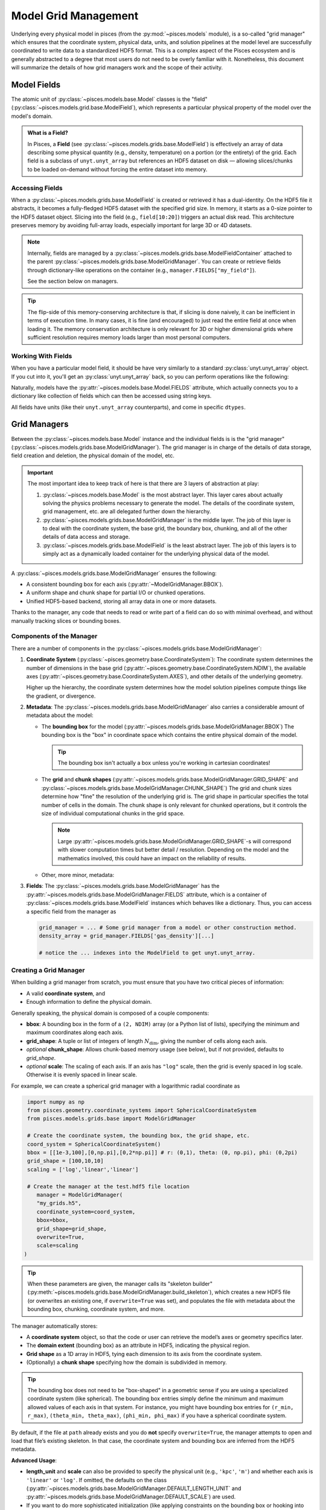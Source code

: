 .. _model_grid_management:
Model Grid Management
=====================

Underlying every physical model in pisces (from the :py:mod:`~pisces.models` module), is a so-called "grid manager" which
ensures that the coordinate system, physical data, units, and solution pipelines at the model level are successfully coordinated
to write data to a standardized HDF5 format. This is a complex aspect of the Pisces ecosystem and is generally abstracted
to a degree that most users do not need to be overly familiar with it. Nonetheless, this document will summarize the details
of how grid managers work and the scope of their activity.

Model Fields
------------

The atomic unit of :py:class:`~pisces.models.base.Model` classes is the "field" (:py:class:`~pisces.models.grid.base.ModelField`),
which represents a particular physical property of the model over the model's domain.

.. admonition:: What is a Field?
   :class: tip

   In Pisces, a **Field** (see :py:class:`~pisces.models.grids.base.ModelField`) is effectively an array of data
   describing some physical quantity (e.g., density, temperature) on a portion
   (or the entirety) of the grid. Each field is a subclass of ``unyt.unyt_array``
   but references an HDF5 dataset on disk — allowing slices/chunks to be loaded
   on-demand without forcing the entire dataset into memory.

Accessing Fields
++++++++++++++++

When a :py:class:`~pisces.models.grids.base.ModelField` is created or retrieved it has a dual-identity. On the HDF5 file it abstracts, it becomes
a fully-fledged HDF5 dataset with the specified grid size. In memory, it starts as a 0-size pointer to the HDF5 dataset object.
Slicing into the field (e.g., ``field[10:20]``) triggers an actual disk read. This architecture preserves memory by avoiding full-array
loads, especially important for large 3D or 4D datasets.

.. note::

   Internally, fields are managed by a :py:class:`~pisces.models.grids.base.ModelFieldContainer` attached
   to the parent :py:class:`~pisces.models.grids.base.ModelGridManager`. You can create or retrieve fields
   through dictionary-like operations on the container (e.g., ``manager.FIELDS["my_field"]``).

   See the section below on managers.

.. tip::

    The flip-side of this memory-conserving architecture is that, if slicing is done naively, it can be inefficient
    in terms of execution time. In many cases, it is fine (and encouraged) to just read the entire field at once when
    loading it. The memory conservation architecture is only relevant for 3D or higher dimensional grids where sufficient
    resolution requires memory loads larger than most personal computers.

Working With Fields
+++++++++++++++++++

When you have a particular model field, it should be have very similarly to a standard :py:class:`unyt.unyt_array` object.
If you cut into it, you'll get an :py:class:`unyt.unyt_array` back, so you can perform operations like the following:

.. dropdown:: Example

    .. code-block:: python

        # pressure and temperature fields obtained from a profile or from a model...
        density_field, temperature_field = ModelField(...), ModelField(...)

        # load the unyt_arrays from the underlying field.
        df, tf = density_field[...], temperature_field[...]

        # compute the ideal gas pressure (excluding a factor of m_p * mu)
        pressure = df*tf

        # Proceed with additional computations or add the pressure to an HDF5 file.

Naturally, models have the :py:attr:`~pisces.models.base.Model.FIELDS` attribute, which actually connects you to a dictionary like
collection of fields which can then be accessed using string keys.

All fields have units (like their ``unyt.unyt_array`` counterparts), and come in specific ``dtypes``.

.. raw:: html

   <hr style="height:2px;background-color:black">

Grid Managers
-------------

Between the :py:class:`~pisces.models.base.Model` instance and the individual fields is is the "grid manager"
(:py:class:`~pisces.models.grids.base.ModelGridManager`). The grid manager is in charge of the details of data storage,
field creation and deletion, the physical domain of the model, etc.

.. important::

    The most important idea to keep track of here is that there are 3 layers of abstraction at play:

    1. :py:class:`~pisces.models.base.Model` is the most abstract layer.
       This layer cares about actually solving the physics problems necessary to generate the model.
       The details of the coordinate system, grid management, etc. are all delegated further down the hierarchy.
    2. :py:class:`~pisces.models.grids.base.ModelGridManager` is the middle layer.
       The job of this layer is to deal with the coordinate system, the base grid, the boundary box, chunking, and
       all of the other details of data access and storage.
    3. :py:class:`~pisces.models.grids.base.ModelField` is the least abstract layer.
       The job of this layers is to simply act as a dynamically loaded container for the underlying physical data
       of the model.

A :py:class:`~pisces.models.grids.base.ModelGridManager` ensures the following:

- A consistent bounding box for each axis (:py:attr:`~ModelGridManager.BBOX`).
- A uniform shape and chunk shape for partial I/O or chunked operations.
- Unified HDF5-based backend, storing all array data in one or more datasets.

Thanks to the manager, any code that needs to read or write part of a field can do so
with minimal overhead, and without manually tracking slices or bounding boxes.

Components of the Manager
+++++++++++++++++++++++++

There are a number of components in the :py:class:`~pisces.models.grids.base.ModelGridManager`:

1. **Coordinate System** (:py:class:`~pisces.geometry.base.CoordinateSystem`):
   The coordinate system determines the number of dimensions in the base grid (:py:attr:`~pisces.geometry.base.CoordinateSystem.NDIM`),
   the available axes (:py:attr:`~pisces.geometry.base.CoordinateSystem.AXES`), and other details of the underlying geometry.

   Higher up the hierarchy, the coordinate system determines how the model solution pipelines compute things like
   the gradient, or divergence.

2. **Metadata**:
   The :py:class:`~pisces.models.grids.base.ModelGridManager` also carries a considerable amount of metadata about the model:

   - The **bounding box** for the model (:py:attr:`~pisces.models.grids.base.ModelGridManager.BBOX`)
     The bounding box is the "box" in coordinate space which contains the entire physical domain of the model.

     .. tip::

        The bounding box isn't actually a box unless you're working in cartesian coordinates!

   - The **grid** and **chunk shapes** (:py:attr:`~pisces.models.grids.base.ModelGridManager.GRID_SHAPE` and :py:class:`~pisces.models.grids.base.ModelGridManager.CHUNK_SHAPE`)
     The grid and chunk sizes determine how "fine" the resolution of the underlying grid is. The grid shape in particular specifies the
     total number of cells in the domain. The chunk shape is only relevant for chunked operations, but it controls the size of individual
     computational chunks in the grid space.

     .. note::

        Large :py:attr:`~pisces.models.grids.base.ModelGridManager.GRID_SHAPE`-s will correspond with slower computation times
        but better detail / resolution. Depending on the model and the mathematics involved, this could have an impact on the
        reliability of results.

   - Other, more minor, metadata:

     .. seealso::

        :py:attr:`~pisces.models.grids.base.ModelGridManager.CELL_SIZE`
        :py:attr:`~pisces.models.grids.base.ModelGridManager.scale`
        :py:attr:`~pisces.models.grids.base.ModelGridManager.SCALED_BBOX`


3. **Fields**: The :py:class:`~pisces.models.grids.base.ModelGridManager` has the :py:attr:`~pisces.models.grids.base.ModelGridManager.FIELDS` attribute,
   which is a container of :py:class:`~pisces.models.grids.base.ModelField` instances which behaves like a dictionary. Thus, you can access a specific
   field from the manager as

   .. code-block:: python

        grid_manager = ... # Some grid manager from a model or other construction method.
        density_array = grid_manager.FIELDS['gas_density'][...]

        # notice the ... indexes into the ModelField to get unyt.unyt_array.


Creating a Grid Manager
+++++++++++++++++++++++

When building a grid manager from scratch, you must ensure that you have two critical pieces of information:

- A valid **coordinate system**, and
- Enough information to define the physical domain.

Generally speaking, the physical domain is composed of a couple components:

- **bbox**: A bounding box in the form of a ``(2, NDIM)`` array (or a Python list of lists), specifying the minimum and maximum
  coordinates along each axis.
- **grid_shape**: A tuple or list of integers of length :math:`N_\mathrm{dim}`, giving the number of cells along each axis.
- *optional* **chunk_shape**: Allows chunk-based memory usage (see below), but if not provided, defaults to `grid_shape`.
- *optional* **scale**: The scaling of each axis. If an axis has ``"log"`` scale, then the grid is evenly spaced in log scale. Otherwise
  it is evenly spaced in linear scale.

For example, we can create a spherical grid manager with a logarithmic radial coordinate as

.. code-block:: python

    import numpy as np
    from pisces.geometry.coordinate_systems import SphericalCoordinateSystem
    from pisces.models.grids.base import ModelGridManager

    # Create the coordinate system, the bounding box, the grid shape, etc.
    coord_system = SphericalCoordinateSystem()
    bbox = [[1e-3,100],[0,np.pi],[0,2*np.pi]] # r: (0,1), theta: (0, np.pi), phi: (0,2pi)
    grid_shape = [100,10,10]
    scaling = ['log','linear','linear']

    # Create the manager at the test.hdf5 file location
       manager = ModelGridManager(
       "my_grids.h5",
       coordinate_system=coord_system,
       bbox=bbox,
       grid_shape=grid_shape,
       overwrite=True,
       scale=scaling
   )

.. tip::

    When these parameters are given, the manager calls its "skeleton builder" (:py:meth:`~pisces.models.grids.base.ModelGridManager.build_skeleton`),
    which creates a new HDF5 file (or overwrites an existing one, if ``overwrite=True`` was set), and populates
    the file with metadata about the bounding box, chunking, coordinate system, and more.


The manager automatically stores:

- A **coordinate system** object, so that the code or user can retrieve the model’s axes or geometry specifics later.
- The **domain extent** (bounding box) as an attribute in HDF5, indicating the physical region.
- **Grid shape** as a 1D array in HDF5, tying each dimension to its axis from the coordinate system.
- (Optionally) a **chunk shape** specifying how the domain is subdivided in memory.

.. tip::

   The bounding box does not need to be "box-shaped" in a geometric sense if you are using a specialized coordinate system
   (like spherical). The bounding box entries simply define the minimum and maximum allowed values of each axis in that system.
   For instance, you might have bounding box entries for ``(r_min, r_max)``, ``(theta_min, theta_max)``, ``(phi_min, phi_max)``
   if you have a spherical coordinate system.

By default, if the file at ``path`` already exists and you do **not** specify ``overwrite=True``, the manager attempts
to open and load that file’s existing skeleton. In that case, the coordinate system and bounding box are inferred from
the HDF5 metadata.

**Advanced Usage**:

- **length_unit** and **scale** can also be provided to specify the physical unit (e.g., ``'kpc'``, ``'m'``) and whether
  each axis is ``'linear'`` or ``'log'``. If omitted, the defaults on the class
  (:py:attr:`~pisces.models.grids.base.ModelGridManager.DEFAULT_LENGTH_UNIT` and :py:attr:`~pisces.models.grids.base.ModelGridManager.DEFAULT_SCALE`) are used.

- If you want to do more sophisticated initialization (like applying constraints on the bounding box or hooking into
  model-specific metadata), you can subclass :py:class:`~pisces.models.grids.base.ModelGridManager` and override :py:meth:`_load_attributes`
  or :py:meth:`_compute_secondary_attributes`. This pattern is used by some specialized simulation codes.

Chunking
++++++++

.. note::

    **Chunking** refers to partitioning the entire grid domain into smaller, more manageable sub-arrays or *chunks*.
    Each chunk is an :math:`N_\mathrm{dim}`-dimensional sub-region of the domain, containing a subset of the cells
    along every axis.

Here’s why chunking is relevant:

1. **Memory Efficiency**: For large grids (e.g., hundreds or thousands of cells in each dimension),
   loading or operating on the entire field array can exceed available RAM. By dividing the domain into
   chunks, you can process only one chunk at a time, using a fraction of the memory.

2. **Parallel Workflows**: Some advanced models or scripts might process each chunk in a separate worker or
   node. Chunk-based iteration allows you to seamlessly distribute workload.

3. **I/O Performance**: Modern HDF5 libraries can handle chunked datasets efficiently when partial reads
   and writes are needed. If you only need a slice from the array, chunking can reduce the overhead
   by reading just the relevant portion on disk.

.. code-block:: python

   from pisces.models.grids.base import ModelGridManager, ChunkIndex

   manager = ModelGridManager(
       path="my_grids.h5",
       # ...
       chunk_shape=[50, 100]
   )

   # Suppose the total grid shape is [100, 200]. Then we get 4 chunks:
   #   chunk (0,0) => shape [50,100], chunk (0,1) => shape [50,100]
   #   chunk (1,0) => shape [50,100], chunk (1,1) => shape [50,100]

   for c_index in manager.iterate_over_chunks():  # yields e.g. (0,0), (0,1), etc.
       c_mask = manager.get_chunk_mask(c_index)   # returns [slice(...), slice(...)]
       # Do partial reads or writes using c_mask, e.g.:
       # manager.FIELDS["some_field"][tuple(c_mask)] = ...

Here’s how chunking typically impacts model usage:

- **Performing chunk-wise computations**: If you want to compute a new field or transform an existing field in
  memory-limited environments, you can iterate over each chunk, load it, do the operation, and write back.
  The method :py:meth:`~pisces.models.grids.base.ModelGridManager.set_in_chunks` automates part of this logic by applying a user-defined
  function chunk-by-chunk.

- **Partial Reading**: If only a slice of the domain is needed (e.g., a cross-section at a certain x value), chunking
  ensures that the HDF5 library reads only those chunks that overlap with your slice, skipping irrelevant data.

.. note::

   The chunk shape must evenly divide the total :py:attr:`GRID_SHAPE`. This is essential so that each chunk is
   the same size, simplifying I/O and iteration logic. Pisces does **not** support partial or irregular chunking
   (like a final truncated chunk on the right-hand boundary).

.. tip::

   If you are always performing entire-grid calculations (like a global integral over the domain), you might
   set ``chunk_shape = grid_shape`` so there’s exactly one chunk. This avoids extra indexing overhead. On the
   other hand, if the domain is so large you can’t fit it in memory, a smaller chunk shape (like ``[64, 64, 64]``)
   could be beneficial.

By default, chunk-based iteration is done axis by axis in integer steps. You can retrieve or transform chunk indexes
with convenience methods like :py:meth:`~pisces.models.grids.base.ModelGridManager.get_chunk_bbox` (to see physical boundaries) or
:py:meth:`~pisces.models.grids.base.ModelGridManager.get_chunk_mask` (to see the slices that define the chunk’s position in array space).

**Summary**:
Chunking is an optional but powerful feature. If your models remain comfortably within your RAM budget, you might never
explicitly handle chunk iteration. But for large-scale runs—or HPC batch processing—chunking is the key to efficient
partial I/O and memory usage.

Field Collections
-----------------
The grid manager includes a :py:class:`~pisces.models.grids.base.ModelFieldContainer` (accessible as
:py:attr:`~pisces.models.grids.base.ModelGridManager.FIELDS`) that organizes all fields in the HDF5 file. This provides:

- Lazy loading: no field data is fetched until it’s sliced.
- A dictionary-like API for creating, copying, or removing fields.
- On-demand indexing for partial data reads.

.. admonition:: Two layers of lazy loading
   :class: hint

   1. **Field-level**: A :py:class:`~pisces.models.grids.base.ModelField` is mostly metadata, pulling actual array data from HDF5 on slice access.
   2. **Manager-level**: The manager only initializes the field container upon request (and each field upon reference),
      so unnecessary data remains uninstantiated.